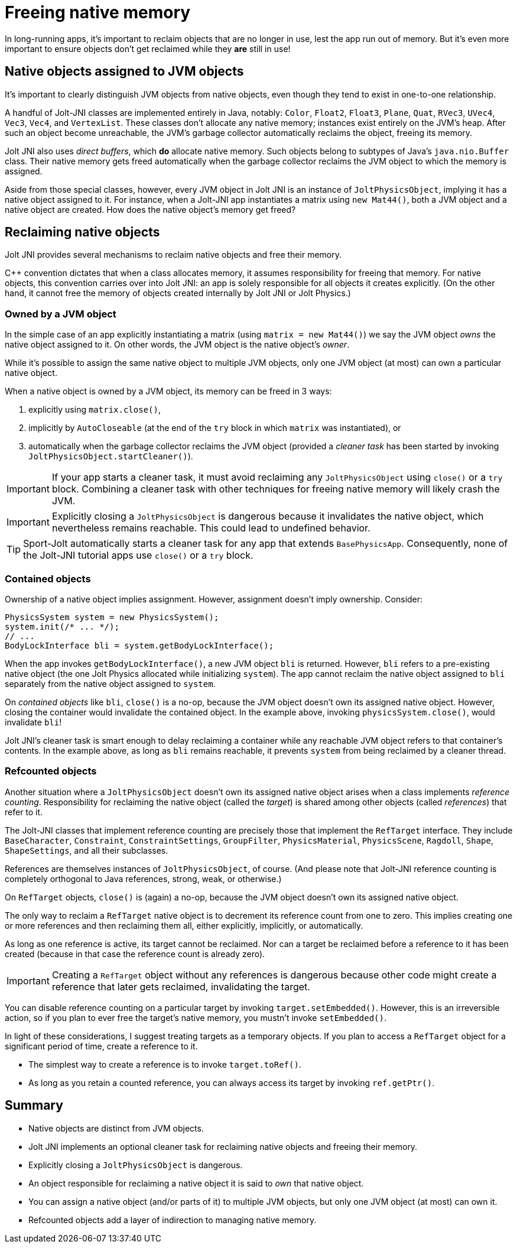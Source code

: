 = Freeing native memory
:Cplusplus: C&#43;&#43;
:page-pagination:
:Project: Jolt JNI
:ProjectAdj: Jolt-JNI
:Sport: Sport-Jolt

In long-running apps,
it's important to reclaim objects that are no longer in use,
lest the app run out of memory.
But it's even more important to ensure
objects don't get reclaimed while they *are* still in use!


== Native objects assigned to JVM objects

It's important to clearly distinguish JVM objects from native objects,
even though they tend to exist in one-to-one relationship.

A handful of {ProjectAdj} classes are implemented entirely in Java, notably:
`Color`, `Float2`, `Float3`, `Plane`, `Quat`, `RVec3`,
`UVec4`, `Vec3`, `Vec4`, and `VertexList`.
These classes don't allocate any native memory;
instances exist entirely on the JVM's heap.
After such an object become unreachable, the JVM's garbage collector
automatically reclaims the object, freeing its memory.

{Project} also uses _direct buffers_, which *do* allocate native memory.
Such objects belong to subtypes of Java's `java.nio.Buffer` class.
Their native memory gets freed automatically
when the garbage collector
reclaims the JVM object to which the memory is assigned.

Aside from those special classes, however,
every JVM object in {Project} is an instance of `JoltPhysicsObject`,
implying it has a native object assigned to it.
For instance, when a {ProjectAdj} app instantiates a matrix using `new Mat44()`,
both a JVM object and a native object are created.
How does the native object's memory get freed?


== Reclaiming native objects

{Project} provides several mechanisms
to reclaim native objects and free their memory.

{Cplusplus} convention dictates that when a class allocates memory,
it assumes responsibility for freeing that memory.
For native objects, this convention carries over into {Project}:
an app is solely responsible for all objects it creates explicitly.
(On the other hand, it cannot free the memory
of objects created internally by {Project} or Jolt Physics.)

=== Owned by a JVM object

In the simple case of an app explicitly instantiating a matrix
(using `matrix = new Mat44()`)
we say the JVM object _owns_ the native object assigned to it.
On other words, the JVM object is the native object's _owner_.

While it's possible to assign the same native object to multiple JVM objects,
only one JVM object (at most) can own a particular native object.

When a native object is owned by a JVM object,
its memory can be freed in 3 ways:

. explicitly using `matrix.close()`,
. implicitly by `AutoCloseable`
  (at the end of the `try` block in which `matrix` was instantiated), or
. automatically when the garbage collector reclaims the JVM object
  (provided a _cleaner task_ has been started
  by invoking `JoltPhysicsObject.startCleaner()`).

[IMPORTANT]
====
If your app starts a cleaner task,
it must avoid reclaiming any `JoltPhysicsObject`
using `close()` or a `try` block.
Combining a cleaner task with other techniques for freeing native memory
will likely crash the JVM.
====

[IMPORTANT]
====
Explicitly closing a `JoltPhysicsObject` is dangerous
because it invalidates the native object,
which nevertheless remains reachable.
This could lead to undefined behavior.
====

[TIP]
====
{Sport} automatically starts a cleaner task
for any app that extends `BasePhysicsApp`.
Consequently, none of the {ProjectAdj} tutorial apps
use `close()` or a `try` block.
====

=== Contained objects

Ownership of a native object implies assignment.
However, assignment doesn't imply ownership.
Consider:

[source,java]
----
PhysicsSystem system = new PhysicsSystem();
system.init(/* ... */);
// ...
BodyLockInterface bli = system.getBodyLockInterface();
----

When the app invokes `getBodyLockInterface()`,
a new JVM object `bli` is returned.
However, `bli` refers to a pre-existing native object
(the one Jolt Physics allocated while initializing `system`).
The app cannot reclaim the native object assigned to `bli`
separately from the native object assigned to `system`.

On _contained objects_ like `bli`, `close()` is a no-op,
because the JVM object doesn't own its assigned native object.
However, closing the container would invalidate the contained object.
In the example above, invoking `physicsSystem.close()`,
would invalidate `bli`!

{Project}'s cleaner task is smart enough to delay reclaiming a container
while any reachable JVM object refers to that container's contents.
In the example above, as long as `bli` remains reachable,
it prevents `system` from being reclaimed by a cleaner thread.

=== Refcounted objects

Another situation where a `JoltPhysicsObject`
doesn't own its assigned native object
arises when a class implements _reference counting_.
Responsibility for reclaiming the native object (called the _target_)
is shared among other objects (called _references_) that refer to it.

The {ProjectAdj} classes that implement reference counting
are precisely those that implement the `RefTarget` interface.
They include `BaseCharacter`, `Constraint`, `ConstraintSettings`,
`GroupFilter`, `PhysicsMaterial`, `PhysicsScene`, `Ragdoll`, `Shape`,
`ShapeSettings`, and all their subclasses.

References are themselves instances of `JoltPhysicsObject`, of course.
(And please note that {ProjectAdj} reference counting is completely orthogonal
to Java references, strong, weak, or otherwise.)

On `RefTarget` objects, `close()` is (again) a no-op,
because the JVM object doesn't own its assigned native object.

The only way to reclaim a `RefTarget` native object
is to decrement its reference count from one to zero.
This implies creating one or more references
and then reclaiming them all, either explicitly, implicitly, or automatically.

As long as one reference is active, its target cannot be reclaimed.
Nor can a target be reclaimed before a reference to it has been created
(because in that case the reference count is already zero).

[IMPORTANT]
====
Creating a `RefTarget` object without any references is dangerous
because other code might create a reference that later gets reclaimed,
invalidating the target.
====

You can disable reference counting on a particular target by
invoking `target.setEmbedded()`.
However, this is an irreversible action,
so if you plan to ever free the target's native memory,
you mustn't invoke `setEmbedded()`.

In light of these considerations,
I suggest treating targets as a temporary objects.
If you plan to access a `RefTarget` object for a significant period of time,
create a reference to it.

* The simplest way to create a reference is to invoke `target.toRef()`.
* As long as you retain a counted reference,
  you can always access its target by invoking `ref.getPtr()`.


== Summary

* Native objects are distinct from JVM objects.
* {Project} implements an optional cleaner task for reclaiming native objects
  and freeing their memory.
* Explicitly closing a `JoltPhysicsObject` is dangerous.
* An object responsible for reclaiming a native object
  it is said to _own_ that native object.
* You can assign a native object (and/or parts of it) to multiple JVM objects,
  but only one JVM object (at most) can own it.
* Refcounted objects add a layer of indirection to managing native memory.
